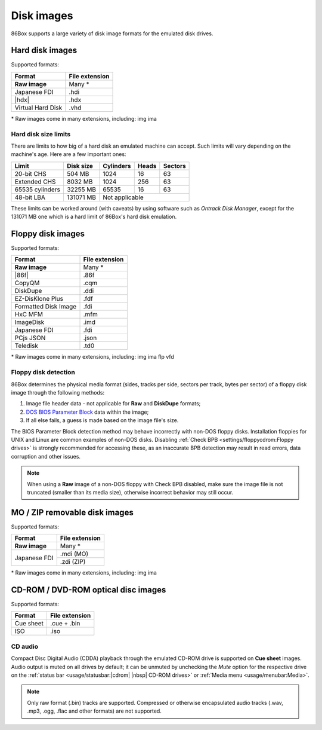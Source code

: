 Disk images
===========

86Box supports a large variety of disk image formats for the emulated disk drives.

.. |86f| replace:: :doc:`../dev/formats/86f`
.. |hdx| replace:: :doc:`../dev/formats/hdx`

Hard disk images
----------------

Supported formats:

+-----------------+--------------+
|Format           |File extension|
+=================+==============+
|**Raw image**    |Many *        |
+-----------------+--------------+
|Japanese FDI     |.hdi          |
+-----------------+--------------+
||hdx|            |.hdx          |
+-----------------+--------------+
|Virtual Hard Disk|.vhd          |
+-----------------+--------------+

\* Raw images come in many extensions, including: img ima

Hard disk size limits
^^^^^^^^^^^^^^^^^^^^^

There are limits to how big of a hard disk an emulated machine can accept. Such limits will vary depending on the machine's age. Here are a few important ones:

+---------------+---------+---------+-----+-------+
|Limit          |Disk size|Cylinders|Heads|Sectors|
+===============+=========+=========+=====+=======+
|20-bit CHS     |504 MB   |1024     |16   |63     |
+---------------+---------+---------+-----+-------+
|Extended CHS   |8032 MB  |1024     |256  |63     |
+---------------+---------+---------+-----+-------+
|65535 cylinders|32255 MB |65535    |16   |63     |
+---------------+---------+---------+-----+-------+
|48-bit LBA     |131071 MB|Not applicable         |
+---------------+---------+-----------------------+

These limits can be worked around (with caveats) by using software such as *Ontrack Disk Manager*, except for the 131071 MB one which is a hard limit of 86Box's hard disk emulation.

Floppy disk images
------------------

Supported formats:

+--------------------+--------------+
|Format              |File extension|
+====================+==============+
|**Raw image**       |Many *        |
+--------------------+--------------+
||86f|               |.86f          |
+--------------------+--------------+
|CopyQM              |.cqm          |
+--------------------+--------------+
|DiskDupe            |.ddi          |
+--------------------+--------------+
|EZ-DisKlone Plus    |.fdf          |
+--------------------+--------------+
|Formatted Disk Image|.fdi          |
+--------------------+--------------+
|HxC MFM             |.mfm          |
+--------------------+--------------+
|ImageDisk           |.imd          |
+--------------------+--------------+
|Japanese FDI        |.fdi          |
+--------------------+--------------+
|PCjs JSON           |.json         |
+--------------------+--------------+
|Teledisk            |.td0          |
+--------------------+--------------+

\* Raw images come in many extensions, including: img ima flp vfd

Floppy disk detection
^^^^^^^^^^^^^^^^^^^^^

86Box determines the physical media format (sides, tracks per side, sectors per track, bytes per sector) of a floppy disk image through the following methods:

1. Image file header data - not applicable for **Raw** and **DiskDupe** formats;
2. `DOS BIOS Parameter Block <https://en.wikipedia.org/wiki/BIOS_parameter_block>`_ data within the image;
3. If all else fails, a guess is made based on the image file's size.

The BIOS Parameter Block detection method may behave incorrectly with non-DOS floppy disks. Installation floppies for UNIX and Linux are common examples of non-DOS disks. Disabling :ref:`Check BPB <settings/floppycdrom:Floppy drives>` is strongly recommended for accessing these, as an inaccurate BPB detection may result in read errors, data corruption and other issues.

.. note:: When using a **Raw** image of a non-DOS floppy with Check BPB disabled, make sure the image file is not truncated (smaller than its media size), otherwise incorrect behavior may still occur.

MO / ZIP removable disk images
------------------------------

Supported formats:

+---------------------+--------------+
|Format               |File extension|
+=====================+==============+
|**Raw image**        |Many *        |
+---------------------+--------------+
|Japanese FDI         |.mdi (MO)     |
|                     +--------------+
|                     |.zdi (ZIP)    |
+---------------------+--------------+

\* Raw images come in many extensions, including: img ima

CD-ROM / DVD-ROM optical disc images
------------------------------------

Supported formats:

+---------------------+--------------+
|Format               |File extension|
+=====================+==============+
|Cue sheet            |.cue + .bin   |
+---------------------+--------------+
|ISO                  |.iso          |
+---------------------+--------------+

CD audio
^^^^^^^^

Compact Disc Digital Audio (CDDA) playback through the emulated CD-ROM drive is supported on **Cue sheet** images. Audio output is muted on all drives by default; it can be unmuted by unchecking the *Mute* option for the respective drive on the :ref:`status bar <usage/statusbar:|cdrom| |nbsp| CD-ROM drives>` or :ref:`Media menu <usage/menubar:Media>`.

.. note:: Only raw format (.bin) tracks are supported. Compressed or otherwise encapsulated audio tracks (.wav, .mp3, .ogg, .flac and other formats) are not supported.
